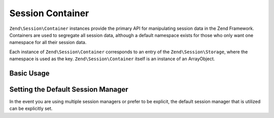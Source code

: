 .. _zend.session.container:

Session Container
=================

``Zend\Session\Container`` instances provide the primary API for manipulating session data in the Zend Framework.
Containers are used to segregate all session data, although a default namespace exists for those who only want one
namespace for all their session data.

Each instance of ``Zend\Session\Container`` corresponds to an entry of the ``Zend\Session\Storage``, where the
namespace is used as the key.  ``Zend\Session\Container`` itself is an instance of an ArrayObject.

Basic Usage
-----------

.. code-block:: php
   :linenos:

   use Zend\Session\Container;

   $container = new Container('namespace');
   $container->item = 'foo';

Setting the Default Session Manager
-----------------------------------

In the event you are using multiple session managers or prefer to be explicit, the default session manager that
is utilized can be explicitly set.

.. code-block:: php
   :linenos:

   use Zend\Session\Container;
   use Zend\Session\SessionManager;

   $manager = new SessionManager();
   Container::setDefaultManager($manager);

